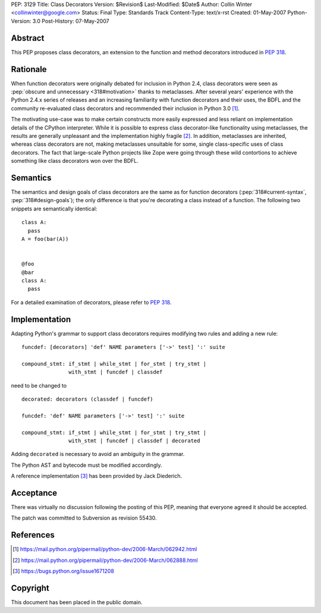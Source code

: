 PEP: 3129
Title: Class Decorators
Version: $Revision$
Last-Modified: $Date$
Author: Collin Winter <collinwinter@google.com>
Status: Final
Type: Standards Track
Content-Type: text/x-rst
Created: 01-May-2007
Python-Version: 3.0
Post-History: 07-May-2007


Abstract
========

This PEP proposes class decorators, an extension to the function
and method decorators introduced in :pep:`318`.


Rationale
=========

When function decorators were originally debated for inclusion in
Python 2.4, class decorators were seen as
:pep:`obscure and unnecessary <318#motivation>`
thanks to metaclasses.  After several years' experience
with the Python 2.4.x series of releases and an increasing
familiarity with function decorators and their uses, the BDFL and
the community re-evaluated class decorators and recommended their
inclusion in Python 3.0 [#approval]_.

The motivating use-case was to make certain constructs more easily
expressed and less reliant on implementation details of the CPython
interpreter.  While it is possible to express class decorator-like
functionality using metaclasses, the results are generally
unpleasant and the implementation highly fragile [#motivation]_.  In
addition, metaclasses are inherited, whereas class decorators are not,
making metaclasses unsuitable for some, single class-specific uses of
class decorators. The fact that large-scale Python projects like Zope
were going through these wild contortions to achieve something like
class decorators won over the BDFL.


Semantics
=========

The semantics and design goals of class decorators are the same as
for function decorators (:pep:`318#current-syntax`, :pep:`318#design-goals`);
the only
difference is that you're decorating a class instead of a function.
The following two snippets are semantically identical::

  class A:
    pass
  A = foo(bar(A))


  @foo
  @bar
  class A:
    pass

For a detailed examination of decorators, please refer to :pep:`318`.


Implementation
==============

Adapting Python's grammar to support class decorators requires
modifying two rules and adding a new rule::

 funcdef: [decorators] 'def' NAME parameters ['->' test] ':' suite

 compound_stmt: if_stmt | while_stmt | for_stmt | try_stmt |
                with_stmt | funcdef | classdef

need to be changed to ::

 decorated: decorators (classdef | funcdef)

 funcdef: 'def' NAME parameters ['->' test] ':' suite

 compound_stmt: if_stmt | while_stmt | for_stmt | try_stmt |
                with_stmt | funcdef | classdef | decorated

Adding ``decorated`` is necessary to avoid an ambiguity in the
grammar.

The Python AST and bytecode must be modified accordingly.

A reference implementation [#implementation]_ has been provided by
Jack Diederich.


Acceptance
==========

There was virtually no discussion following the posting of this PEP,
meaning that everyone agreed it should be accepted.

The patch was committed to Subversion as revision 55430.


References
==========

.. [#approval]
   https://mail.python.org/pipermail/python-dev/2006-March/062942.html

.. [#motivation]
   https://mail.python.org/pipermail/python-dev/2006-March/062888.html

.. [#implementation]
   https://bugs.python.org/issue1671208



Copyright
=========

This document has been placed in the public domain.
